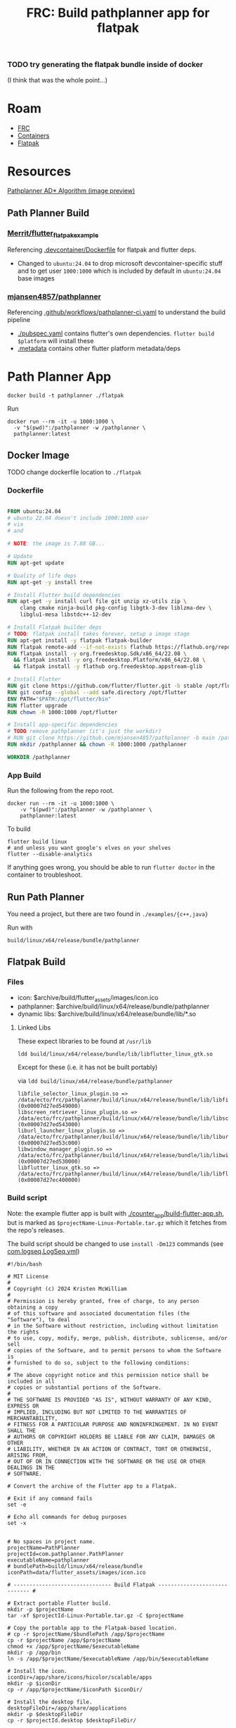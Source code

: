 :PROPERTIES:
:ID:       2bf4fc73-ec8d-46ca-9d62-3e419b047039
:END:
#+TITLE: FRC: Build pathplanner app for flatpak
#+CATEGORY: slips
#+TAGS:
*** TODO try generating the flatpak bundle inside of docker
(I think that was the whole point...)

* Roam
+ [[id:c75cd36b-4d43-42e6-806e-450433a0c3f9][FRC]]
+ [[id:afe1b2f0-d765-4b68-85d0-2a9983fa2127][Containers]]
+ [[id:c527ee0c-ede7-4317-b57b-2a6bab110da0][Flatpak]]

* Resources

[[https://www.chiefdelphi.com/t/pathplanner-2024-beta/442364/57][Pathplanner AD* Algorithm (image preview)]]
** Path Planner Build

*** [[https://github.com/Merrit/flutter_flatpak_example][Merrit/flutter_flatpak_example]]

Referencing [[https://github.com/Merrit/flutter_flatpak_example/blob/main/.devcontainer/Dockerfile][.devcontainer/Dockerfile]] for flatpak and flutter deps.

+ Changed to =ubuntu:24.04= to drop microsoft devcontainer-specific stuff and to
  get user =1000:1000= which is included by default in =ubuntu:24.04= base images

*** [[https://github.com/mjansen4857/pathplanner][mjansen4857/pathplanner]]

Referencing [[https://github.com/mjansen4857/pathplanner/blob/main/.github/workflows/pathplanner-ci.yaml][.github/workflows/pathplanner-ci.yaml]] to understand the build pipeline

+ [[https://github.com/mjansen4857/pathplanner/blob/main/pubspec.yaml][./pubspec.yaml]] contains flutter's own dependencies. =flutter build $platform=
  will install these
+ [[https://github.com/mjansen4857/pathplanner/blob/main/.metadata][.metadata]] contains other flutter platform metadata/deps

* Path Planner App

#+begin_src shell
docker build -t pathplanner ./flatpak
#+end_src

Run

#+begin_src shell
docker run --rm -it -u 1000:1000 \
  -v "$(pwd)":/pathplanner -w /pathplanner \
  pathplanner:latest
#+end_src


** Docker Image

**** TODO change dockerfile location to =./flatpak=

*** Dockerfile

#+begin_src dockerfile

FROM ubuntu:24.04
# ubuntu 22.04 doesn't include 1000:1000 user
# via
# and

# NOTE: the image is 7.88 GB...

# Update
RUN apt-get update

# Quality of life deps
RUN apt-get -y install tree

# Install Flutter build dependencies
RUN apt-get -y install curl file git unzip xz-utils zip \
    clang cmake ninja-build pkg-config libgtk-3-dev liblzma-dev \
    libglu1-mesa libstdc++-12-dev

# Install Flatpak builder deps
# TODO: flatpak install takes forever, setup a image stage
RUN apt-get install -y flatpak flatpak-builder
RUN flatpak remote-add --if-not-exists flathub https://flathub.org/repo/flathub.flatpakrepo
RUN flatpak install -y org.freedesktop.Sdk/x86_64/22.08 \
  && flatpak install -y org.freedesktop.Platform/x86_64/22.08 \
  && flatpak install -y flathub org.freedesktop.appstream-glib

# Install Flutter
RUN git clone https://github.com/flutter/flutter.git -b stable /opt/flutter
RUN git config --global --add safe.directory /opt/flutter
ENV PATH="$PATH:/opt/flutter/bin"
RUN flutter upgrade
RUN chown -R 1000:1000 /opt/flutter

# Install app-specific dependencies
# TODO remove pathplanner (it's just the workdir)
# RUN git clone https://github.com/mjansen4857/pathplanner -b main /pathplanner
RUN mkdir /pathplanner && chown -R 1000:1000 /pathplanner

WORKDIR /pathplanner
#+end_src

*** App Build

Run the following from the repo root.

#+begin_src shell
docker run --rm -it -u 1000:1000 \
    -v "$(pwd)":/pathplanner -w /pathplanner \
    pathplanner:latest
#+end_src

To build

#+begin_src shell
flutter build linux
# and unless you want google's elves on your shelves
flutter --disable-analytics
#+end_src

If anything goes wrong, you should be able to run =flutter doctor= in the
container to troubleshoot.

** Run Path Planner

You need a project, but there are two found in =./examples/{c++,java}=

Run with

#+begin_src shell
build/linux/x64/release/bundle/pathplanner
#+end_src

** Flatpak Build


*** Files

+ icon: $archive/build/flutter_assets/images/icon.ico
+ pathplanner: $archive/build/linux/x64/release/bundle/pathplanner
+ dynamic libs:  $archive/build/linux/x64/release/bundle/lib/*.so

**** Linked Libs

These expect libraries to be found at =/usr/lib=

#+begin_src shell
ldd build/linux/x64/release/bundle/lib/libflutter_linux_gtk.so
#+end_src

Except for these (i.e. it has not be built portably)

via =ldd build/linux/x64/release/bundle/pathplanner=

#+begin_example
libfile_selector_linux_plugin.so => /data/ecto/frc/pathplanner/build/linux/x64/release/bundle/lib/libfile_selector_linux_plugin.so (0x00007d27ed549000)
libscreen_retriever_linux_plugin.so => /data/ecto/frc/pathplanner/build/linux/x64/release/bundle/lib/libscreen_retriever_linux_plugin.so (0x00007d27ed543000)
liburl_launcher_linux_plugin.so => /data/ecto/frc/pathplanner/build/linux/x64/release/bundle/lib/liburl_launcher_linux_plugin.so (0x00007d27ed53c000)
libwindow_manager_plugin.so => /data/ecto/frc/pathplanner/build/linux/x64/release/bundle/lib/libwindow_manager_plugin.so (0x00007d27ed530000)
libflutter_linux_gtk.so => /data/ecto/frc/pathplanner/build/linux/x64/release/bundle/lib/libflutter_linux_gtk.so (0x00007d27ec400000)
#+end_example


*** Build script

Note: the example flutter app is built with [[https://github.com/Merrit/flutter_flatpak_example/blob/main/counter_app/build-flutter-app.sh][./counter_app/build-flutter-app.sh]],
but is marked as =$projectName-Linux-Portable.tar.gz= which it fetches from the
repo's releases.

The build script should be changed to use =install -Dm123= commands (see
[[https://github.com/flathub/com.logseq.Logseq/blob/master/com.logseq.Logseq.yml][com.logseq.LogSeq.yml]])

#+begin_src shell
#!/bin/bash

# MIT License
#
# Copyright (c) 2024 Kristen McWilliam
#
# Permission is hereby granted, free of charge, to any person obtaining a copy
# of this software and associated documentation files (the "Software"), to deal
# in the Software without restriction, including without limitation the rights
# to use, copy, modify, merge, publish, distribute, sublicense, and/or sell
# copies of the Software, and to permit persons to whom the Software is
# furnished to do so, subject to the following conditions:
#
# The above copyright notice and this permission notice shall be included in all
# copies or substantial portions of the Software.
#
# THE SOFTWARE IS PROVIDED "AS IS", WITHOUT WARRANTY OF ANY KIND, EXPRESS OR
# IMPLIED, INCLUDING BUT NOT LIMITED TO THE WARRANTIES OF MERCHANTABILITY,
# FITNESS FOR A PARTICULAR PURPOSE AND NONINFRINGEMENT. IN NO EVENT SHALL THE
# AUTHORS OR COPYRIGHT HOLDERS BE LIABLE FOR ANY CLAIM, DAMAGES OR OTHER
# LIABILITY, WHETHER IN AN ACTION OF CONTRACT, TORT OR OTHERWISE, ARISING FROM,
# OUT OF OR IN CONNECTION WITH THE SOFTWARE OR THE USE OR OTHER DEALINGS IN THE
# SOFTWARE.

# Convert the archive of the Flutter app to a Flatpak.

# Exit if any command fails
set -e

# Echo all commands for debug purposes
set -x


# No spaces in project name.
projectName=PathPlanner
projectId=com.pathplanner.PathPlanner
executableName=pathplanner
# bundlePath=build/linux/x64/release/bundle
iconPath=data/flutter_assets/images/icon.ico

# ------------------------------- Build Flatpak ----------------------------- #

# Extract portable Flutter build.
mkdir -p $projectName
tar -xf $projectId-Linux-Portable.tar.gz -C $projectName

# Copy the portable app to the Flatpak-based location.
# cp -r $projectName/$bundlePath /app/$projectName
cp -r $projectName /app/$projectName
chmod +x /app/$projectName/$executableName
mkdir -p /app/bin
ln -s /app/$projectName/$executableName /app/bin/$executableName

# Install the icon.
iconDir=/app/share/icons/hicolor/scalable/apps
mkdir -p $iconDir
cp -r /app/$projectName/$iconPath $iconDir/

# Install the desktop file.
desktopFileDir=/app/share/applications
mkdir -p $desktopFileDir
cp -r $projectId.desktop $desktopFileDir/

# Install the AppStream metadata file.
metadataDir=/app/share/metainfo
mkdir -p $metadataDir
cp -r $projectId.metainfo.xml $metadataDir/
#+end_src

*** Build

Bundle the build

#+begin_src shell
projectRoot=$(pwd)
bundlePath=build/linux/x64/release/bundle
pushd $bundlePath
appId=com.pathplanner.PathPlanner
archiveName=$appId-Linux-Portable.tar.gz
tar -czaf $projectRoot/flatpak/$archiveName ./*
popd
#+end_src

Create a build directory

#+begin_src shell
appId=com.pathplanner.PathPlanner
cd $projectRoot/flatpak
runtime=$(yq -r .runtime $appId.yml)
runtimeVersion=$(yq -r '."runtime-version"' $appId.yml)
# runtimeBranch=$runtime/x86_64/$runtimeVersion
runtimeBranch=$runtimeVersion
sdk=$(yq -r .sdk $appId.yml)
buildDir=$projectRoot/flatpak-build
flatpak build-init $buildDir $appId $sdk $runtime/x86_64/$runtimeVersion # $runtimeBranch
#+end_src

Build

#+begin_src shell
flatpak build ../flatpak-build ./build-flatpak.sh
#+end_src

It seems to build, but =build-bundle= avoids typing in the =--share=fdsa= options.

All the files into a non-existent =/app/...=, but running with the following at
least launches the app. i guess it took care of =patchelf= however it do it...
that's a great sign.
#+begin_src shell
../flatpak-build/files/PathPlanner/pathplanner
#+end_src

***** TODO finish flatpak bundle (i think i just need to init a blank flatpak repo)

**** Build Bundle

Build Bundle (requires creating the flathub repo, or at least the paths)

#+begin_src shell
# flatpak build-bundle repo $appId.flatpak $appId
repo=~/.local/share/flatpak/repo
repo=flathubRepoCheckout # requires creating the flathub repo
flatpak build-bundle $repo $appId.flatpak $appId
#+end_src

Try installing

#+begin_src shell
flatpak install --user com.pathplanner.PathPlanner
#+end_src

*** Metadata

**** TODO Flatpak metadata: Fix licenses

#+begin_src xml
    <metadata_license>FSFAP</metadata_license>
    <project_license>AGPL-3.0-or-later</project_license>
  <content_rating type="oars-1.0"/>
  <branding>
    <color type="primary" scheme_preference="light">#195d6c</color>
    <color type="primary" scheme_preference="dark">#014456</color>
  </branding>
  <releases>
    <release version="v2025.2.2" date="2025-01-27">
      <description/>
    </release>
  </releases>
#+end_src


* Path Planner Lib

** Setup

clone repo, start the =wpilib/ubuntu-base:24.04= container

#+begin_src shell
docker run --rm -it -u 1000:1000  \
    -v "$(pwd)":/pathplanner -w /pathplanner/pathplannerlib \
    wpilib/ubuntu-base:24.04
#+end_src

Setup =gradle=

#+begin_src shell
./gradlew tasks
#+end_src

** Generate Docs

Apply patch

#+begin_example diff
diff --git a/pathplannerlib/build.gradle b/pathplannerlib/build.gradle
index 6809929..a2b0d2e 100644
--- a/pathplannerlib/build.gradle
+++ b/pathplannerlib/build.gradle
@@ -1,3 +1,4 @@
+
 plugins {
     id 'cpp'
     id 'java'
@@ -27,6 +28,12 @@ if (project.hasProperty('releaseMode')) {
     wpilibRepositories.addAllDevelopmentRepositories(project)
 }

+configurations {
+    umlDoclet
+}
+
+apply plugin: 'java'
+
 // Apply C++ configuration
 apply from: 'config.gradle'

@@ -51,6 +58,8 @@ dependencies {
     testImplementation 'org.junit.jupiter:junit-jupiter-params:5.9.0'
     testRuntimeOnly 'org.junit.jupiter:junit-jupiter-engine:5.9.0'
     testRuntimeOnly "us.hebi.quickbuf:quickbuf-runtime:1.3.2"
+
+    umlDoclet "nl.talsmasoftware:umldoclet:2.2.1"
 }

 // Set up exports properly
@@ -162,6 +171,10 @@ javadoc {
     exclude 'org/json/simple/**'
     options {
         links 'https://docs.oracle.com/en/java/javase/11/docs/api/', 'https://github.wpilib.org/allwpilib/docs/release/java/'
+        linkSource true
+        docletpath = configurations.umlDoclet.files.asType(List)
+        doclet "nl.talsmasoftware.umldoclet.UMLDoclet"
+        addBooleanOption "createPumlFiles", true
     }
 }


#+end_example

Generate docs

#+begin_src shell
./gradlew javadoc
#+end_src

Copy all =package.svg=

#+begin_src shell
find /data/ecto/frc/pathplanner/pathplannerlib/build/ \
    -name 'package.svg' -type f -printf '%p %p\n'
#+end_src

#+RESULTS:
| /data/ecto/frc/pathplanner/pathplannerlib/build/docs/javadoc/com/pathplanner/lib/controllers/package.svg | /data/ecto/frc/pathplanner/pathplannerlib/build/docs/javadoc/com/pathplanner/lib/controllers/package.svg |
| /data/ecto/frc/pathplanner/pathplannerlib/build/docs/javadoc/com/pathplanner/lib/util/package.svg        | /data/ecto/frc/pathplanner/pathplannerlib/build/docs/javadoc/com/pathplanner/lib/util/package.svg        |
| /data/ecto/frc/pathplanner/pathplannerlib/build/docs/javadoc/com/pathplanner/lib/util/swerve/package.svg | /data/ecto/frc/pathplanner/pathplannerlib/build/docs/javadoc/com/pathplanner/lib/util/swerve/package.svg |
| /data/ecto/frc/pathplanner/pathplannerlib/build/docs/javadoc/com/pathplanner/lib/commands/package.svg    | /data/ecto/frc/pathplanner/pathplannerlib/build/docs/javadoc/com/pathplanner/lib/commands/package.svg    |
| /data/ecto/frc/pathplanner/pathplannerlib/build/docs/javadoc/com/pathplanner/lib/path/package.svg        | /data/ecto/frc/pathplanner/pathplannerlib/build/docs/javadoc/com/pathplanner/lib/path/package.svg        |
| /data/ecto/frc/pathplanner/pathplannerlib/build/docs/javadoc/com/pathplanner/lib/auto/package.svg        | /data/ecto/frc/pathplanner/pathplannerlib/build/docs/javadoc/com/pathplanner/lib/auto/package.svg        |
| /data/ecto/frc/pathplanner/pathplannerlib/build/docs/javadoc/com/pathplanner/lib/trajectory/package.svg  | /data/ecto/frc/pathplanner/pathplannerlib/build/docs/javadoc/com/pathplanner/lib/trajectory/package.svg  |
| /data/ecto/frc/pathplanner/pathplannerlib/build/docs/javadoc/com/pathplanner/lib/config/package.svg      | /data/ecto/frc/pathplanner/pathplannerlib/build/docs/javadoc/com/pathplanner/lib/config/package.svg      |
| /data/ecto/frc/pathplanner/pathplannerlib/build/docs/javadoc/com/pathplanner/lib/pathfinding/package.svg | /data/ecto/frc/pathplanner/pathplannerlib/build/docs/javadoc/com/pathplanner/lib/pathfinding/package.svg |
| /data/ecto/frc/pathplanner/pathplannerlib/build/docs/javadoc/com/pathplanner/lib/events/package.svg      | /data/ecto/frc/pathplanner/pathplannerlib/build/docs/javadoc/com/pathplanner/lib/events/package.svg      |

... so close

#+begin_src shell
find /data/ecto/frc/pathplanner/pathplannerlib/build/ \
    -name 'package.svg' -type f -printf '%p %p\n' \
    | sed -e 's/ .*javadoc\// /g' \
    | sed -E 's/ ([^\/]+)\// \1\./g'

# | xargs -I\{\} cp \{\} . # ....
#+end_src


** Building with Docker

An image building these needs base on [[https://github.com/wpilibsuite/docker-images/tree/main/ubuntu-base][wpilib/ubuntu-base:24.04]], but it shouldn't
need the flatpak dependencies.

#+begin_example yaml

#+end_example

+ [[https://github.com/mjansen4857/pathplanner/blob/main/.github/workflows/build-pplib-release.yaml][.github/workflows/build-pplib-release.yaml]] runs on =workflow_dispatch=
+ [[https://github.com/mjansen4857/pathplanner/blob/main/.github/workflows/pplib-ci.yml][.github/workflows/pplib-ci.yml]] runs on =push=


# set pubspec version
#   flutter pub global activate cider
#   dart run cider version "${{ env.VERSION_NAME }}+${{ github.run_number }}"
# build app
#   flutter build ${{ matrix.build-option }}

# - name: Setup flutter
#   uses: subosito/flutter-action@v2
#   with:
#     flutter-version: ${{ env.FLUTTER_VERSION }}
#     cache: true
#     cache-path: ${{ runner.tool_cache }}/flutter/linux

# - name: Setup flutter
#   uses: subosito/flutter-action@v2
#   with:
#     flutter-version: ${{ env.FLUTTER_VERSION }}
#     cache: true
#     cache-path: ${{ runner.tool_cache }}/flutter/${{ matrix.build-option }}

# NOTE there is also the pplib-release yaml, which needs wpilib/ubuntu-base:22.04
